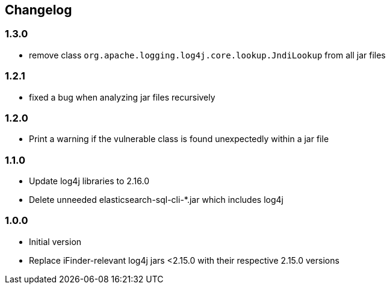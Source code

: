 == Changelog

=== 1.3.0
* remove class `org.apache.logging.log4j.core.lookup.JndiLookup` from all jar files

=== 1.2.1
* fixed a bug when analyzing jar files recursively

=== 1.2.0
* Print a warning if the vulnerable class is found unexpectedly within a jar file

=== 1.1.0
* Update log4j libraries to 2.16.0
* Delete unneeded elasticsearch-sql-cli-*.jar which includes log4j

=== 1.0.0
* Initial version
* Replace iFinder-relevant log4j jars <2.15.0 with their respective 2.15.0 versions
